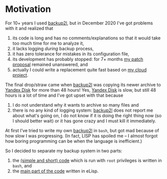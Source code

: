 * Motivation
For 10+ years I used [[https://github.com/gkiefer/backup2l][backup2l]], but in December 2020 I've got problems with it and realized that
1. its code is long and has no comments/explanations so that it would take too much time for me to analyze it,
2. it lacks logging /during/ backup process,
3. it has zero tolerance for mistakes in its configuration file,
4. its development has probably stopped: for 7+ months [[https://github.com/gkiefer/backup2l/issues/19][my patch proposal]] remained unanswered, and
5. actually I could write a replacement quite fast based on [[https://github.com/chalaev/cloud][my cloud project]].

The final drop/straw came when [[https://github.com/gkiefer/backup2l][backup2l]] was copying its newer archive to [[https://disk.yandex.com/][Yandex Disk]] for more than 48 hours!
Yes,  [[https://disk.yandex.com/][Yandex Disk]] is slow, but still 48 hours is a lot of time and I've got upset with that because
1. I do not understand why it wants to archive so many files and
2. there is no any kind of logging system: [[https://github.com/gkiefer/backup2l][backup2l]] does not report me about what's going on, I do not know if it is doing the
   right thing now (so I should better wait) or it has gone crazy and I must kill it immediately.

At first I've tried to write my own [[https://github.com/gkiefer/backup2l][backup2l]] in ~bash~, but got mad because of how slow I was progressing.
(In fact, LISP has spoiled me – I almost forgot how boring programming can be when the language is inefficient.)

So I decided to separate my backup system in two parts:
1. the [[file:el-backup][(simple and short) code]] which is run with ~root~ privileges is written in ~bash~, and
2. the [[file:packaged/backup.el][main part of the code]] written in eLisp.

